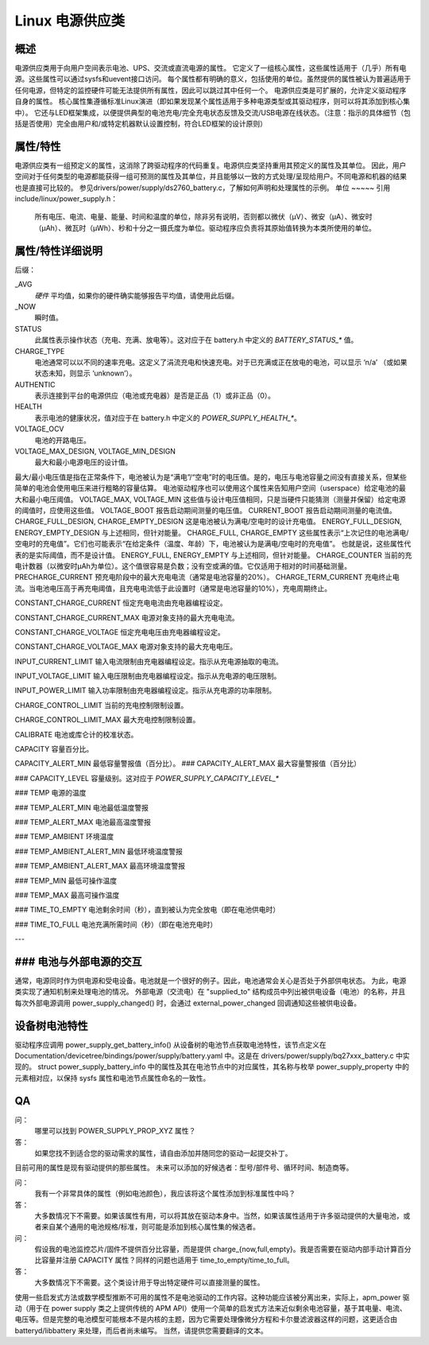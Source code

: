 ========================
Linux 电源供应类
========================

概述
~~~~~~~~
电源供应类用于向用户空间表示电池、UPS、交流或直流电源的属性。
它定义了一组核心属性，这些属性适用于（几乎）所有电源。这些属性可以通过sysfs和uevent接口访问。
每个属性都有明确的意义，包括使用的单位。虽然提供的属性被认为普遍适用于任何电源，但特定的监控硬件可能无法提供所有属性，因此可以跳过其中任何一个。
电源供应类是可扩展的，允许定义驱动程序自身的属性。
核心属性集遵循标准Linux演进（即如果发现某个属性适用于多种电源类型或其驱动程序，则可以将其添加到核心集中）。
它还与LED框架集成，以便提供典型的电池充电/完全充电状态反馈及交流/USB电源在线状态。（注意：指示的具体细节（包括是否使用）完全由用户和/或特定机器默认设置控制，符合LED框架的设计原则）

属性/特性
~~~~~~~~~~~~~~~~~~~~~
电源供应类有一组预定义的属性，这消除了跨驱动程序的代码重复。电源供应类坚持重用其预定义的属性及其单位。
因此，用户空间对于任何类型的电源都能获得一组可预测的属性及其单位，并且能够以一致的方式处理/呈现给用户。不同电源和机器的结果也是直接可比较的。
参见drivers/power/supply/ds2760_battery.c，了解如何声明和处理属性的示例。
单位
~~~~~
引用 include/linux/power_supply.h：

  所有电压、电流、电量、能量、时间和温度的单位，除非另有说明，否则都以微伏（µV）、微安（µA）、微安时（µAh）、微瓦时（µWh）、秒和十分之一摄氏度为单位。驱动程序应负责将其原始值转换为本类所使用的单位。
属性/特性详细说明
~~~~~~~~~~~~~~~~~~~~~~~~~~~~~~

+--------------------------------------------------------------------------+
|               **电量/能量/容量 - 如何不混淆**                                |
+--------------------------------------------------------------------------+
| **由于“电量”（µAh）和“能量”（µWh）都表示电池的“容量”，本类区分这些术语。请不要混淆它们！**      |
|                                                                          |
| - `CHARGE_*`                                                             |
|   这些属性仅表示以 µAh 为单位的容量。                                  |
| - `ENERGY_*`                                                             |
|   这些属性仅表示以 µWh 为单位的容量。                                  |
| - `CAPACITY`                                                             |
|   此属性表示以百分比形式的容量，范围从 0 到 100。                      |
+--------------------------------------------------------------------------+

后缀：

_AVG
  *硬件* 平均值，如果你的硬件确实能够报告平均值，请使用此后缀。
_NOW
  瞬时值。

STATUS
  此属性表示操作状态（充电、充满、放电等）。这对应于在 battery.h 中定义的 `BATTERY_STATUS_*` 值。
CHARGE_TYPE
  电池通常可以以不同的速率充电。这定义了涓流充电和快速充电。对于已充满或正在放电的电池，可以显示 ‘n/a’ （或如果状态未知，则显示 ‘unknown’）。
AUTHENTIC
  表示连接到平台的电源供应（电池或充电器）是否是正品（1）或非正品（0）。
HEALTH
  表示电池的健康状况，值对应于在 battery.h 中定义的 `POWER_SUPPLY_HEALTH_*`。
VOLTAGE_OCV
  电池的开路电压。
VOLTAGE_MAX_DESIGN, VOLTAGE_MIN_DESIGN
  最大和最小电源电压的设计值。
最大/最小电压值是指在正常条件下，电池被认为是“满电”/“空电”时的电压值。是的，电压与电池容量之间没有直接关系，但某些简单的电池会使用电压来进行粗略的容量估算。
电池驱动程序也可以使用这个属性来告知用户空间（userspace）给定电池的最大和最小电压阈值。
VOLTAGE_MAX, VOLTAGE_MIN
这些值与设计电压值相同，只是当硬件只能猜测（测量并保留）给定电源的阈值时，应使用这些值。
VOLTAGE_BOOT
报告启动期间测量的电压值。
CURRENT_BOOT
报告启动期间测量的电流值。
CHARGE_FULL_DESIGN, CHARGE_EMPTY_DESIGN
这是电池被认为满电/空电时的设计充电值。
ENERGY_FULL_DESIGN, ENERGY_EMPTY_DESIGN
与上述相同，但针对能量。
CHARGE_FULL, CHARGE_EMPTY
这些属性表示“上次记住的电池满电/空电时的充电值”。它们也可能表示“在给定条件（温度、年龄）下，电池被认为是满电/空电时的充电值”。
也就是说，这些属性代表的是实际阈值，而不是设计值。
ENERGY_FULL, ENERGY_EMPTY
与上述相同，但针对能量。
CHARGE_COUNTER
当前的充电计数器（以微安时µAh为单位）。这个值很容易是负数；没有空或满的值。它仅适用于相对的时间基础测量。
PRECHARGE_CURRENT
预充电阶段中的最大充电电流（通常是电池容量的20%）。
CHARGE_TERM_CURRENT  
充电终止电流。当电池电压高于再充电阈值，且充电电流低于此设置时（通常是电池容量的10%），充电周期终止。

CONSTANT_CHARGE_CURRENT  
恒定充电电流由充电器编程设定。

CONSTANT_CHARGE_CURRENT_MAX  
电源对象支持的最大充电电流。

CONSTANT_CHARGE_VOLTAGE  
恒定充电电压由充电器编程设定。

CONSTANT_CHARGE_VOLTAGE_MAX  
电源对象支持的最大充电电压。

INPUT_CURRENT_LIMIT  
输入电流限制由充电器编程设定。指示从充电源抽取的电流。

INPUT_VOLTAGE_LIMIT  
输入电压限制由充电器编程设定。指示从充电源的电压限制。

INPUT_POWER_LIMIT  
输入功率限制由充电器编程设定。指示从充电源的功率限制。

CHARGE_CONTROL_LIMIT  
当前的充电控制限制设置。

CHARGE_CONTROL_LIMIT_MAX  
最大充电控制限制设置。

CALIBRATE  
电池或库仑计的校准状态。

CAPACITY  
容量百分比。

CAPACITY_ALERT_MIN  
最低容量警报值（百分比）。
### CAPACITY_ALERT_MAX
最大容量警报值（百分比）

### CAPACITY_LEVEL
容量级别。这对应于 `POWER_SUPPLY_CAPACITY_LEVEL_*`

### TEMP
电源的温度

### TEMP_ALERT_MIN
电池最低温度警报

### TEMP_ALERT_MAX
电池最高温度警报

### TEMP_AMBIENT
环境温度

### TEMP_AMBIENT_ALERT_MIN
最低环境温度警报

### TEMP_AMBIENT_ALERT_MAX
最高环境温度警报

### TEMP_MIN
最低可操作温度

### TEMP_MAX
最高可操作温度

### TIME_TO_EMPTY
电池剩余时间（秒），直到被认为完全放电（即在电池供电时）

### TIME_TO_FULL
电池充满所需时间（秒）（即在电池充电时）

---

### 电池与外部电源的交互
~~~~~~~~~~~~~~~~~~~~~~~~~~~~~~~~~~~~~~~~~~~~~
通常，电源同时作为供电源和受电设备。电池就是一个很好的例子。因此，电池通常会关心是否处于外部供电状态。
为此，电源类实现了通知机制来处理电池的情况。
外部电源（交流电）在 "supplied_to" 结构成员中列出被供电设备（电池）的名称，并且每次外部电源调用 power_supply_changed() 时，会通过 external_power_changed 回调通知这些被供电设备。

设备树电池特性
~~~~~~~~~~~~~~~~~~~~~~~~~
驱动程序应调用 power_supply_get_battery_info() 从设备树的电池节点获取电池特性，该节点定义在 Documentation/devicetree/bindings/power/supply/battery.yaml 中。这是在 drivers/power/supply/bq27xxx_battery.c 中实现的。
struct power_supply_battery_info 中的属性及其在电池节点中的对应属性，其名称与枚举 power_supply_property 中的元素相对应，以保持 sysfs 属性和电池节点属性命名的一致性。

QA
~~

问：
   哪里可以找到 POWER_SUPPLY_PROP_XYZ 属性？
答：
   如果您找不到适合您的驱动需求的属性，请自由添加并随同您的驱动一起提交补丁。
目前可用的属性是现有驱动提供的那些属性。
未来可以添加的好候选者：型号/部件号、循环时间、制造商等。

问：
   我有一个非常具体的属性（例如电池颜色），我应该将这个属性添加到标准属性中吗？
答：
   大多数情况下不需要。如果该属性有用，可以将其放在驱动本身中。当然，如果该属性适用于许多驱动提供的大量电池，或者来自某个通用的电池规格/标准，则可能是添加到核心属性集的候选者。

问：
   假设我的电池监控芯片/固件不提供百分比容量，而是提供 charge_{now,full,empty}。我是否需要在驱动内部手动计算百分比容量并注册 CAPACITY 属性？同样的问题也适用于 time_to_empty/time_to_full。
答：
   大多数情况下不需要。这个类设计用于导出特定硬件可以直接测量的属性。
使用一些启发式方法或数学模型推断不可用的属性不是电池驱动的工作内容。这种功能应该被分离出来，实际上，apm_power 驱动（用于在 power supply 类之上提供传统的 APM API）使用一个简单的启发式方法来近似剩余电池容量，基于其电量、电流、电压等。但是完整的电池模型可能根本不是内核的主题，因为它需要处理像微分方程和卡尔曼滤波器这样的问题，这更适合由 batteryd/libbattery 来处理，而后者尚未编写。
当然，请提供您需要翻译的文本。

